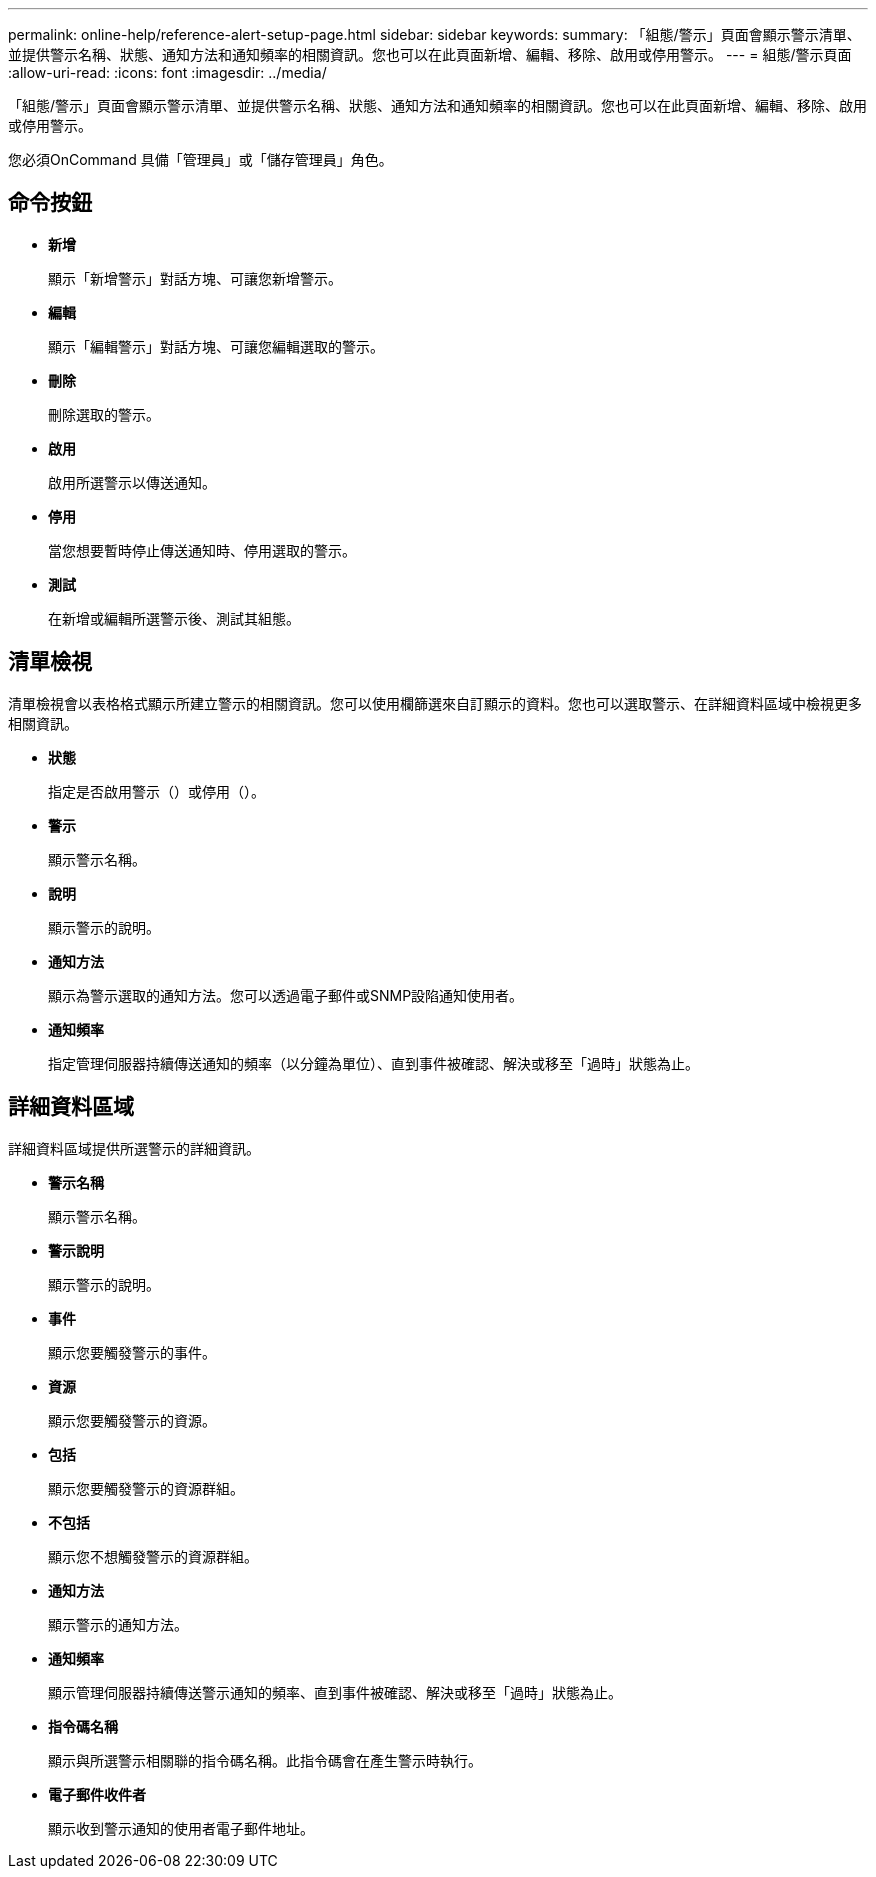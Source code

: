 ---
permalink: online-help/reference-alert-setup-page.html 
sidebar: sidebar 
keywords:  
summary: 「組態/警示」頁面會顯示警示清單、並提供警示名稱、狀態、通知方法和通知頻率的相關資訊。您也可以在此頁面新增、編輯、移除、啟用或停用警示。 
---
= 組態/警示頁面
:allow-uri-read: 
:icons: font
:imagesdir: ../media/


[role="lead"]
「組態/警示」頁面會顯示警示清單、並提供警示名稱、狀態、通知方法和通知頻率的相關資訊。您也可以在此頁面新增、編輯、移除、啟用或停用警示。

您必須OnCommand 具備「管理員」或「儲存管理員」角色。



== 命令按鈕

* *新增*
+
顯示「新增警示」對話方塊、可讓您新增警示。

* *編輯*
+
顯示「編輯警示」對話方塊、可讓您編輯選取的警示。

* *刪除*
+
刪除選取的警示。

* *啟用*
+
啟用所選警示以傳送通知。

* *停用*
+
當您想要暫時停止傳送通知時、停用選取的警示。

* *測試*
+
在新增或編輯所選警示後、測試其組態。





== 清單檢視

清單檢視會以表格格式顯示所建立警示的相關資訊。您可以使用欄篩選來自訂顯示的資料。您也可以選取警示、在詳細資料區域中檢視更多相關資訊。

* *狀態*
+
指定是否啟用警示（image:../media/alert-status-enabled.gif[""]）或停用（image:../media/alert-status-disabled.gif[""]）。

* *警示*
+
顯示警示名稱。

* *說明*
+
顯示警示的說明。

* *通知方法*
+
顯示為警示選取的通知方法。您可以透過電子郵件或SNMP設陷通知使用者。

* *通知頻率*
+
指定管理伺服器持續傳送通知的頻率（以分鐘為單位）、直到事件被確認、解決或移至「過時」狀態為止。





== 詳細資料區域

詳細資料區域提供所選警示的詳細資訊。

* *警示名稱*
+
顯示警示名稱。

* *警示說明*
+
顯示警示的說明。

* *事件*
+
顯示您要觸發警示的事件。

* *資源*
+
顯示您要觸發警示的資源。

* *包括*
+
顯示您要觸發警示的資源群組。

* *不包括*
+
顯示您不想觸發警示的資源群組。

* *通知方法*
+
顯示警示的通知方法。

* *通知頻率*
+
顯示管理伺服器持續傳送警示通知的頻率、直到事件被確認、解決或移至「過時」狀態為止。

* *指令碼名稱*
+
顯示與所選警示相關聯的指令碼名稱。此指令碼會在產生警示時執行。

* *電子郵件收件者*
+
顯示收到警示通知的使用者電子郵件地址。


